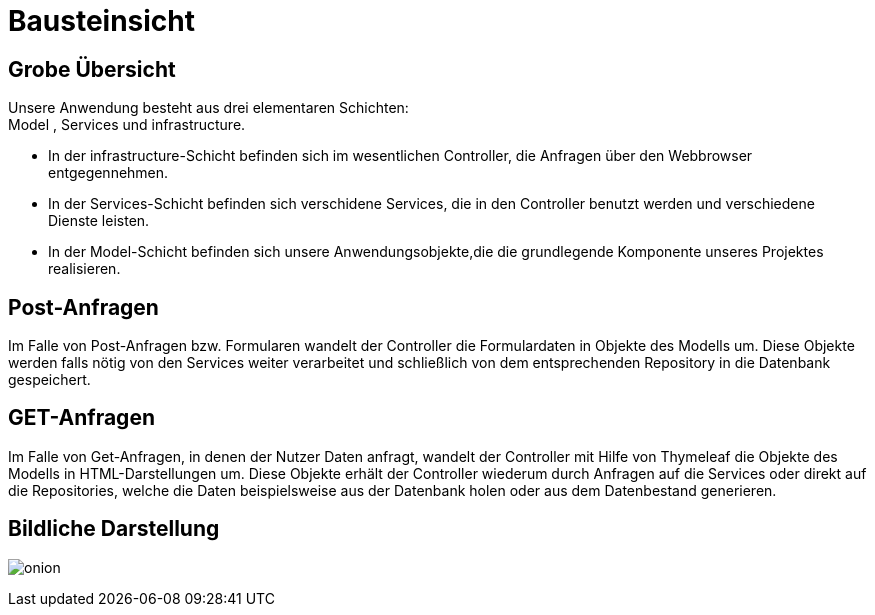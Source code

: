 = Bausteinsicht

== Grobe Übersicht

Unsere Anwendung besteht aus drei elementaren Schichten: +
Model , Services und infrastructure. +

* In der infrastructure-Schicht befinden sich im wesentlichen Controller, die Anfragen über den Webbrowser entgegennehmen. +

* In der Services-Schicht befinden sich verschidene Services, die in den Controller benutzt werden und verschiedene Dienste leisten. +

* In der Model-Schicht befinden sich unsere Anwendungsobjekte,die die grundlegende Komponente unseres Projektes realisieren. +

== Post-Anfragen

Im Falle von Post-Anfragen bzw. Formularen wandelt der Controller die Formulardaten in Objekte des Modells um.
Diese Objekte werden falls nötig von den Services weiter verarbeitet und schließlich von dem entsprechenden Repository in
die Datenbank gespeichert.

== GET-Anfragen

Im Falle von Get-Anfragen, in denen der Nutzer Daten anfragt, wandelt der Controller mit Hilfe von Thymeleaf die Objekte des Modells in HTML-Darstellungen um.
Diese Objekte erhält der Controller wiederum durch Anfragen auf die Services oder direkt auf die Repositories, welche die Daten beispielsweise aus der Datenbank holen oder aus dem Datenbestand generieren. +


== Bildliche Darstellung

image:images/onion.png[align="center"]
